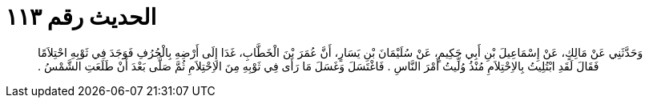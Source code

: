 
= الحديث رقم ١١٣

[quote.hadith]
وَحَدَّثَنِي عَنْ مَالِكٍ، عَنْ إِسْمَاعِيلَ بْنِ أَبِي حَكِيمٍ، عَنْ سُلَيْمَانَ بْنِ يَسَارٍ، أَنَّ عُمَرَ بْنَ الْخَطَّابِ، غَدَا إِلَى أَرْضِهِ بِالْجُرُفِ فَوَجَدَ فِي ثَوْبِهِ احْتِلاَمًا فَقَالَ لَقَدِ ابْتُلِيتُ بِالاِحْتِلاَمِ مُنْذُ وُلِّيتُ أَمْرَ النَّاسِ ‏.‏ فَاغْتَسَلَ وَغَسَلَ مَا رَأَى فِي ثَوْبِهِ مِنَ الاِحْتِلاَمِ ثُمَّ صَلَّى بَعْدَ أَنْ طَلَعَتِ الشَّمْسُ ‏.‏